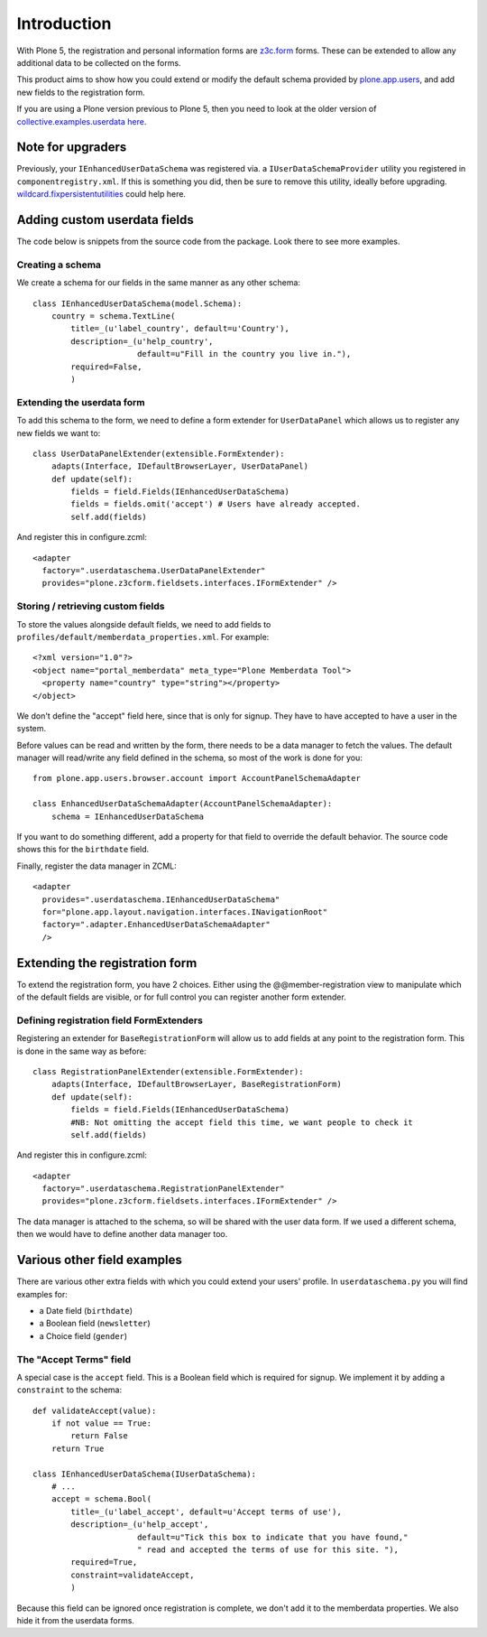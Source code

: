 Introduction
============

With Plone 5, the registration and personal information forms are z3c.form_ forms.
These can be extended to allow any additional data to be collected on the forms.

This product aims to show how you could extend or modify the default schema
provided by plone.app.users_, and add new fields to the registration form.

If you are using a Plone version previous to Plone 5, then you need to look at the older version of
`collective.examples.userdata here <https://pypi.python.org/pypi/collective.examples.userdata/0.4>`__.

Note for upgraders
------------------

Previously, your ``IEnhancedUserDataSchema`` was registered via. a
``IUserDataSchemaProvider`` utility you registered in
``componentregistry.xml``. If this is something you did, then be sure to remove
this utility, ideally before upgrading. 
`wildcard.fixpersistentutilities <https://pypi.python.org/pypi/wildcard.fixpersistentutilities/>`__
could help here.

Adding custom userdata fields
-----------------------------

The code below is snippets from the source code from the package. Look there to
see more examples.

Creating a schema
~~~~~~~~~~~~~~~~~

We create a schema for our fields in the same manner as any other schema::

    class IEnhancedUserDataSchema(model.Schema):
        country = schema.TextLine(
            title=_(u'label_country', default=u'Country'),
            description=_(u'help_country',
                          default=u"Fill in the country you live in."),
            required=False,
            )

Extending the userdata form
~~~~~~~~~~~~~~~~~~~~~~~~~~~

To add this schema to the form, we need to define a form extender for
``UserDataPanel`` which allows us to register any new fields we want to::

    class UserDataPanelExtender(extensible.FormExtender):
        adapts(Interface, IDefaultBrowserLayer, UserDataPanel)
        def update(self):
            fields = field.Fields(IEnhancedUserDataSchema)
            fields = fields.omit('accept') # Users have already accepted.
            self.add(fields)

And register this in configure.zcml::

    <adapter
      factory=".userdataschema.UserDataPanelExtender"
      provides="plone.z3cform.fieldsets.interfaces.IFormExtender" />

Storing / retrieving custom fields
~~~~~~~~~~~~~~~~~~~~~~~~~~~~~~~~~~

To store the values alongside default fields, we need to add fields to
``profiles/default/memberdata_properties.xml``. For example::

    <?xml version="1.0"?>
    <object name="portal_memberdata" meta_type="Plone Memberdata Tool">
      <property name="country" type="string"></property>
    </object>

We don't define the "accept" field here, since that is only for signup.
They have to have accepted to have a user in the system.

Before values can be read and written by the form, there needs to be a data
manager to fetch the values. The default manager will read/write any field
defined in the schema, so most of the work is done for you::

    from plone.app.users.browser.account import AccountPanelSchemaAdapter

    class EnhancedUserDataSchemaAdapter(AccountPanelSchemaAdapter):
        schema = IEnhancedUserDataSchema

If you want to do something different, add a property for that field to
override the default behavior. The source code shows this for the ``birthdate``
field.

Finally, register the data manager in ZCML::

    <adapter
      provides=".userdataschema.IEnhancedUserDataSchema"
      for="plone.app.layout.navigation.interfaces.INavigationRoot"
      factory=".adapter.EnhancedUserDataSchemaAdapter"
      />

Extending the registration form
-------------------------------

To extend the registration form, you have 2 choices. Either using the
@@member-registration view to manipulate which of the default fields are
visible, or for full control you can register another form extender.

Defining registration field FormExtenders
~~~~~~~~~~~~~~~~~~~~~~~~~~~~~~~~~~~~~~~~~

Registering an extender for ``BaseRegistrationForm`` will allow us to add
fields at any point to the registration form. This is done in the same way
as before::

    class RegistrationPanelExtender(extensible.FormExtender):
        adapts(Interface, IDefaultBrowserLayer, BaseRegistrationForm)
        def update(self):
            fields = field.Fields(IEnhancedUserDataSchema)
            #NB: Not omitting the accept field this time, we want people to check it
            self.add(fields)

And register this in configure.zcml::

    <adapter
      factory=".userdataschema.RegistrationPanelExtender"
      provides="plone.z3cform.fieldsets.interfaces.IFormExtender" />

The data manager is attached to the schema, so will be shared with the user
data form. If we used a different schema, then we would have to define another
data manager too.

Various other field examples
----------------------------

There are various other extra fields with which you could extend your users'
profile. In ``userdataschema.py`` you will find examples for:

- a Date field (``birthdate``)
- a Boolean field (``newsletter``)
- a Choice field (``gender``)

The "Accept Terms" field
~~~~~~~~~~~~~~~~~~~~~~~~

A special case is the ``accept`` field. This is a Boolean field which is
required for signup. We implement it by adding a ``constraint`` to the schema::

    def validateAccept(value):
        if not value == True:
            return False
        return True

    class IEnhancedUserDataSchema(IUserDataSchema):
        # ...
        accept = schema.Bool(
            title=_(u'label_accept', default=u'Accept terms of use'),
            description=_(u'help_accept',
                          default=u"Tick this box to indicate that you have found,"
                          " read and accepted the terms of use for this site. "),
            required=True,
            constraint=validateAccept,
            )

Because this field can be ignored once registration is complete, we don't add
it to the memberdata properties. We also hide it from the userdata forms.

.. _plone.app.users: http://pypi.python.org/pypi/plone.app.users
.. _z3c.form: https://pypi.python.org/pypi/z3c.form
